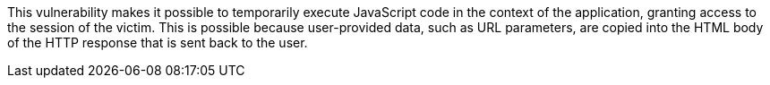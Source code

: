 This vulnerability makes it possible to temporarily execute JavaScript code in the context of the application, granting access to the session of the victim. This is possible because user-provided data, such as URL parameters, are copied into the HTML body of the HTTP response that is sent back to the user. 